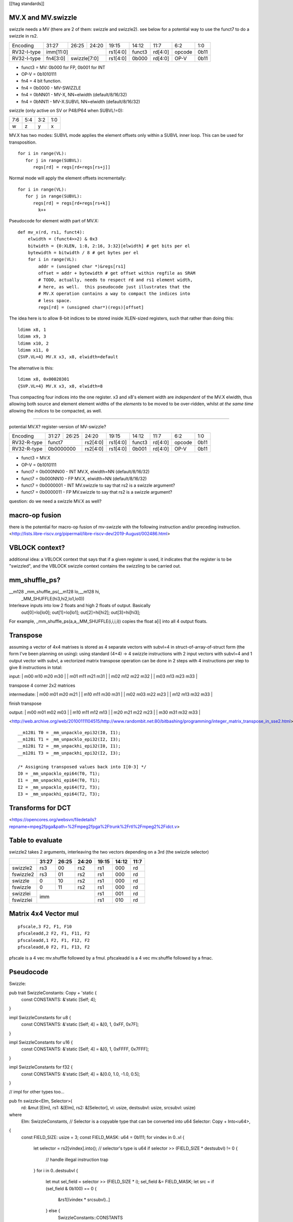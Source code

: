[[!tag standards]]

MV.X and MV.swizzle
===================

swizzle needs a MV (there are 2 of them: swizzle and swizzle2).
see below for a potential way to use the funct7 to do a swizzle in rs2.

+---------------+-------------+-------+----------+----------+--------+----------+--------+--------+
| Encoding      | 31:27       | 26:25 | 24:20    | 19:15    | 14:12  | 11:7     | 6:2    | 1:0    |
+---------------+-------------+-------+----------+----------+--------+----------+--------+--------+
| RV32-I-type   + imm[11:0]                      + rs1[4:0] + funct3 | rd[4:0]  + opcode + 0b11   |
+---------------+-------------+-------+----------+----------+--------+----------+--------+--------+
| RV32-I-type   + fn4[3:0]    + swizzle[7:0]     + rs1[4:0] + 0b000  | rd[4:0]  + OP-V   + 0b11   |
+---------------+-------------+-------+----------+----------+--------+----------+--------+--------+

* funct3 = MV: 0b000 for FP, 0b001 for INT
* OP-V = 0b1010111
* fn4 = 4 bit function.
* fn4 = 0b0000 - MV-SWIZZLE
* fn4 = 0bNN01 - MV-X, NN=elwidth (default/8/16/32)
* fn4 = 0bNN11 - MV-X.SUBVL NN=elwidth (default/8/16/32)

swizzle (only active on SV or P48/P64 when SUBVL!=0):

+-----+-----+-----+-----+
| 7:6 | 5:4 | 3:2 | 1:0 |
+-----+-----+-----+-----+
|   w |   z |   y |   x |
+-----+-----+-----+-----+

MV.X has two modes: SUBVL mode applies the element offsets only within a SUBVL inner loop. This can be used for transposition.

::

  for i in range(VL):
     for j in range(SUBVL):
        regs[rd] = regs[rd+regs[rs+j]]

Normal mode will apply the element offsets incrementally:

::

  for i in range(VL):
     for j in range(SUBVL):
        regs[rd] = regs[rd+regs[rs+k]]
          k++


Pseudocode for element width part of MV.X:

::

  def mv_x(rd, rs1, funct4):
      elwidth = (funct4>>2) & 0x3
      bitwidth = {0:XLEN, 1:8, 2:16, 3:32}[elwidth] # get bits per el
      bytewidth = bitwidth / 8 # get bytes per el
      for i in range(VL):
          addr = (unsigned char *)&regs[rs1]
          offset = addr + bytewidth # get offset within regfile as SRAM
          # TODO, actually, needs to respect rd and rs1 element width,
          # here, as well.  this pseudocode just illustrates that the
          # MV.X operation contains a way to compact the indices into
          # less space.
          regs[rd] = (unsigned char*)(regs)[offset]

The idea here is to allow 8-bit indices to be stored inside XLEN-sized
registers, such that rather than doing this:

.. parsed-literal::
    ldimm x8, 1
    ldimm x9, 3
    ldimm x10, 2
    ldimm x11, 0
    {SVP.VL=4} MV.X x3, x8, elwidth=default

The alternative is this:

.. parsed-literal::
    ldimm x8, 0x00020301
    {SVP.VL=4} MV.X x3, x8, elwidth=8

Thus compacting four indices into the one register.  x3 and x8's element
width are *independent* of the MV.X elwidth, thus allowing both source
and element element widths of the *elements* to be moved to be over-ridden,
whilst *at the same time* allowing the *indices* to be compacted, as well.

----

potential MV.X?  register-version of MV-swizzle?

+-------------+-------+-------+----------+----------+--------+----------+--------+--------+
| Encoding    | 31:27 | 26:25 | 24:20    | 19:15    | 14:12  | 11:7     | 6:2    | 1:0    |
+-------------+-------+-------+----------+----------+--------+----------+--------+--------+
| RV32-R-type + funct7        + rs2[4:0] + rs1[4:0] + funct3 | rd[4:0]  + opcode + 0b11   |
+-------------+-------+-------+----------+----------+--------+----------+--------+--------+
| RV32-R-type + 0b0000000     + rs2[4:0] + rs1[4:0] + 0b001  | rd[4:0]  + OP-V   + 0b11   |
+-------------+-------+-------+----------+----------+--------+----------+--------+--------+

* funct3 = MV.X
* OP-V = 0b1010111
* funct7 = 0b000NN00 - INT MV.X, elwidth=NN (default/8/16/32)
* funct7 = 0b000NN10 - FP MV.X, elwidth=NN (default/8/16/32)
* funct7 = 0b0000001 - INT MV.swizzle to say that rs2 is a swizzle argument?
* funct7 = 0b0000011 - FP MV.swizzle to say that rs2 is a swizzle argument?

question: do we need a swizzle MV.X as well?

macro-op fusion
===============

there is the potential for macro-op fusion of mv-swizzle with the following instruction and/or preceding instruction.
<http://lists.libre-riscv.org/pipermail/libre-riscv-dev/2019-August/002486.html>

VBLOCK context?
===============

additional idea: a VBLOCK context that says that if a given register is used, it indicates that the
register is to be "swizzled", and the VBLOCK swizzle context contains the swizzling to be carried out.

mm_shuffle_ps?
==============

__m128 _mm_shuffle_ps(__m128 lo,__m128 hi,
       _MM_SHUFFLE(hi3,hi2,lo1,lo0))
Interleave inputs into low 2 floats and high 2 floats of output. Basically
   out[0]=lo[lo0];
   out[1]=lo[lo1];
   out[2]=hi[hi2];
   out[3]=hi[hi3];

For example, _mm_shuffle_ps(a,a,_MM_SHUFFLE(i,i,i,i)) copies the float
a[i] into all 4 output floats.

Transpose
=========

assuming a vector of 4x4 matrixes is stored as 4 separate vectors with subvl=4 in struct-of-array-of-struct form (the form I've been planning on using):
using standard (4+4) -> 4 swizzle instructions with 2 input vectors with subvl=4 and 1 output vector with subvl, a vectorized matrix transpose operation can be done in 2 steps with 4 instructions per step to give 8 instructions in total:

input:
| m00 m10 m20 m30 |
| m01 m11 m21 m31 |
| m02 m12 m22 m32 |
| m03 m13 m23 m33 |

transpose 4 corner 2x2 matrices

intermediate:
| m00 m01 m20 m21 |
| m10 m11 m30 m31 |
| m02 m03 m22 m23 |
| m12 m13 m32 m33 |

finish transpose

output:
| m00 m01 m02 m03 |
| m10 m11 m12 m13 |
| m20 m21 m22 m23 |
| m30 m31 m32 m33 |

<http://web.archive.org/web/20100111104515/http://www.randombit.net:80/bitbashing/programming/integer_matrix_transpose_in_sse2.html>


::

   __m128i T0 = _mm_unpacklo_epi32(I0, I1);
   __m128i T1 = _mm_unpacklo_epi32(I2, I3);
   __m128i T2 = _mm_unpackhi_epi32(I0, I1);
   __m128i T3 = _mm_unpackhi_epi32(I2, I3);

   /* Assigning transposed values back into I[0-3] */
   I0 = _mm_unpacklo_epi64(T0, T1);
   I1 = _mm_unpackhi_epi64(T0, T1);
   I2 = _mm_unpacklo_epi64(T2, T3);
   I3 = _mm_unpackhi_epi64(T2, T3);

Transforms for DCT 
==================

<https://opencores.org/websvn/filedetails?repname=mpeg2fpga&path=%2Fmpeg2fpga%2Ftrunk%2Frtl%2Fmpeg2%2Fidct.v>

Table to evaluate
=================

swizzle2 takes 2 arguments, interleaving the two vectors depending on a 3rd (the swizzle selector)

+-----------+-------+-------+-------+-------+-------+------+
|           | 31:27 | 26:25 | 24:20 | 19:15 | 14:12 | 11:7 |
+===========+=======+=======+=======+=======+=======+======+
| swizzle2  | rs3   | 00    | rs2   | rs1   | 000   | rd   |
+-----------+-------+-------+-------+-------+-------+------+
| fswizzle2 | rs3   | 01    | rs2   | rs1   | 000   | rd   |
+-----------+-------+-------+-------+-------+-------+------+
| swizzle   | 0     | 10    | rs2   | rs1   | 000   | rd   |
+-----------+-------+-------+-------+-------+-------+------+
| fswizzle  | 0     | 11    | rs2   | rs1   | 000   | rd   |
+-----------+-------+-------+-------+-------+-------+------+
| swizzlei  | imm                   | rs1   | 001   | rd   |
+-----------+                       +-------+-------+------+
| fswizzlei |                       | rs1   | 010   | rd   |
+-----------+-------+-------+-------+-------+-------+------+

Matrix 4x4 Vector mul
=====================

::

    pfscale,3 F2, F1, F10
    pfscaleadd,2 F2, F1, F11, F2
    pfscaleadd,1 F2, F1, F12, F2
    pfscaleadd,0 F2, F1, F13, F2

pfscale is a 4 vec mv.shuffle followed by a fmul. pfscaleadd is a 4 vec mv.shuffle followed by a fmac.

Pseudocode
==========

Swizzle:

::

pub trait SwizzleConstants: Copy + 'static {
    const CONSTANTS: &'static [Self; 4];
}

impl SwizzleConstants for u8 {
    const CONSTANTS: &'static [Self; 4] = &[0, 1, 0xFF, 0x7F];
}

impl SwizzleConstants for u16 {
    const CONSTANTS: &'static [Self; 4] = &[0, 1, 0xFFFF, 0x7FFF];
}

impl SwizzleConstants for f32 {
    const CONSTANTS: &'static [Self; 4] = &[0.0, 1.0, -1.0, 0.5];
}

// impl for other types too...

pub fn swizzle<Elm, Selector>(
    rd: &mut [Elm],
    rs1: &[Elm],
    rs2: &[Selector],
    vl: usize,
    destsubvl: usize,
    srcsubvl: usize)
where
    Elm: SwizzleConstants,
    // Selector is a copyable type that can be converted into u64
    Selector: Copy + Into<u64>,
{
    const FIELD_SIZE: usize = 3;
    const FIELD_MASK: u64 = 0b111;
    for vindex in 0..vl {
        let selector = rs2[vindex].into();
        // selector's type is u64
        if selector >> (FIELD_SIZE * destsubvl) != 0 {
            // handle illegal instruction trap
        }
        for i in 0..destsubvl {
            let mut sel_field = selector >> (FIELD_SIZE * i);
            sel_field &= FIELD_MASK;
            let src = if (sel_field & 0b100) == 0 {
                &rs1[(vindex * srcsubvl)..]
            } else {
                SwizzleConstants::CONSTANTS
            };
            sel_field &= 0b11;
            if sel_field as usize >= srcsubvl {
                // handle illegal instruction trap
            }
            let value = src[sel_field as usize];
            rd[vindex * destsubvl + i] = value;
        }
    }
}

Swizzle2:

::

fn swizzle2<Elm, Selector>(
    rd: &mut [Elm],
    rs1: &[Elm],
    rs2: &[Selector],
    rs3: &[Elm],
    vl: usize,
    destsubvl: usize,
    srcsubvl: usize)
where
    // Elm is a copyable type
    Elm: Copy,
    // Selector is a copyable type that can be converted into u64
    Selector: Copy + Into<u64>,
{
    const FIELD_SIZE: usize = 3;
    const FIELD_MASK: u64 = 0b111;
    for vindex in 0..vl {
        let selector = rs2[vindex].into();
        // selector's type is u64
        if selector >> (FIELD_SIZE * destsubvl) != 0 {
            // handle illegal instruction trap
        }
        for i in 0..destsubvl {
            let mut sel_field = selector >> (FIELD_SIZE * i);
            sel_field &= FIELD_MASK;
            let src = if (sel_field & 0b100) != 0 {
                rs1
            } else {
                rs3
            };
            sel_field &= 0b11;
            if sel_field as usize >= srcsubvl {
                // handle illegal instruction trap
            }
            let value = src[vindex * srcsubvl + (sel_field as usize)];
            rd[vindex * destsubvl + i] = value;
        }
    }
}

